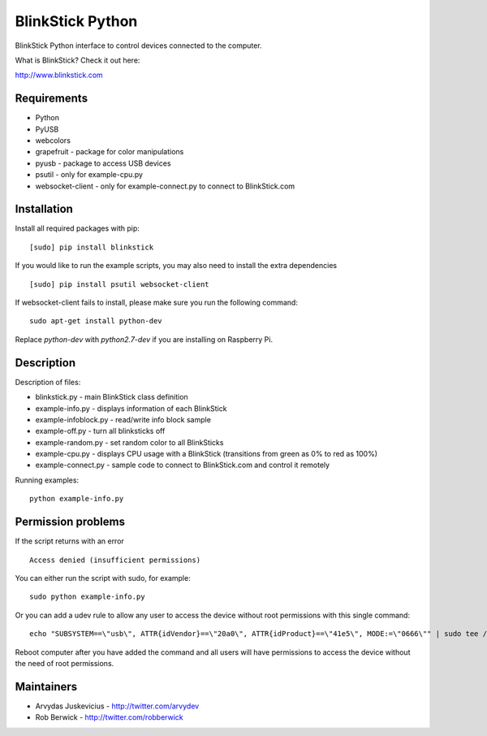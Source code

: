 BlinkStick Python
=================

BlinkStick Python interface to control devices connected to the
computer.

What is BlinkStick? Check it out here:

http://www.blinkstick.com

Requirements
------------

-  Python
-  PyUSB
-  webcolors
-  grapefruit - package for color manipulations
-  pyusb - package to access USB devices
-  psutil - only for example-cpu.py
-  websocket-client - only for example-connect.py to connect to
   BlinkStick.com

Installation
------------

Install all required packages with pip:

::

    [sudo] pip install blinkstick


If you would like to run the example scripts, you may also need to install
the extra dependencies

::

    [sudo] pip install psutil websocket-client

If websocket-client fails to install, please make sure you run the
following command:

::

    sudo apt-get install python-dev

Replace *python-dev* with *python2.7-dev* if you are installing on
Raspberry Pi.

Description
-----------

Description of files:

-  blinkstick.py - main BlinkStick class definition
-  example-info.py - displays information of each BlinkStick
-  example-infoblock.py - read/write info block sample
-  example-off.py - turn all blinksticks off
-  example-random.py - set random color to all BlinkSticks
-  example-cpu.py - displays CPU usage with a BlinkStick (transitions
   from green as 0% to red as 100%)
-  example-connect.py - sample code to connect to BlinkStick.com and
   control it remotely

Running examples:

::

    python example-info.py

Permission problems
-------------------

If the script returns with an error

::

    Access denied (insufficient permissions)

You can either run the script with sudo, for example:

::

    sudo python example-info.py

Or you can add a udev rule to allow any user to access the device
without root permissions with this single command:

::

    echo "SUBSYSTEM==\"usb\", ATTR{idVendor}==\"20a0\", ATTR{idProduct}==\"41e5\", MODE:=\"0666\"" | sudo tee /etc/udev/rules.d/85-blinkstick.rules

Reboot computer after you have added the command and all users will have
permissions to access the device without the need of root permissions.

Maintainers
-----------

-  Arvydas Juskevicius - http://twitter.com/arvydev
-  Rob Berwick - http://twitter.com/robberwick

